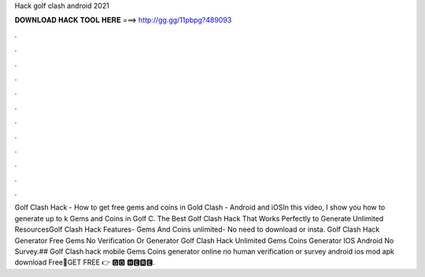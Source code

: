 Hack golf clash android 2021

𝐃𝐎𝐖𝐍𝐋𝐎𝐀𝐃 𝐇𝐀𝐂𝐊 𝐓𝐎𝐎𝐋 𝐇𝐄𝐑𝐄 ===> http://gg.gg/11pbpg?489093

.

.

.

.

.

.

.

.

.

.

.

.

Golf Clash Hack - How to get free gems and coins in Gold Clash - Android and iOSIn this video, I show you how to generate up to k Gems and Coins in Golf C. The Best Golf Clash Hack That Works Perfectly to Generate Unlimited ResourcesGolf Clash Hack Features- Gems And Coins unlimited- No need to download or insta. Golf Clash Hack Generator Free Gems No Verification Or  Generator Golf Clash Hack Unlimited Gems Coins Generator IOS Android No Survey.## Golf Clash hack mobile Gems Coins generator online no human verification or survey android ios mod apk download Free🔴GET FREE 👉 🅶🅾 🅷🅴🆁🅴.